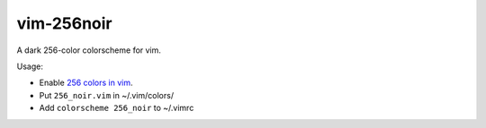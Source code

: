 vim-256noir
===========

A dark 256-color colorscheme for vim.

Usage:

- Enable `256 colors in vim <http://vim.wikia.com/wiki/256_colors_in_vim>`_.
- Put ``256_noir.vim`` in ~/.vim/colors/
- Add ``colorscheme 256_noir`` to ~/.vimrc

.. image:: screenshot.png
   :alt: screenshot of vim with noir colorscheme

